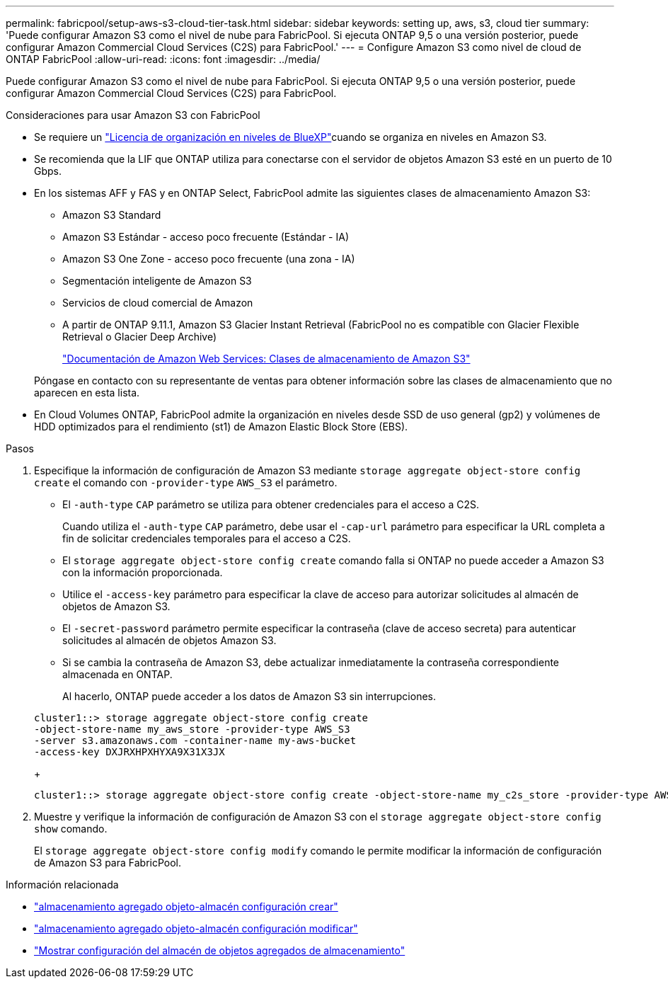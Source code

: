 ---
permalink: fabricpool/setup-aws-s3-cloud-tier-task.html 
sidebar: sidebar 
keywords: setting up, aws, s3, cloud tier 
summary: 'Puede configurar Amazon S3 como el nivel de nube para FabricPool. Si ejecuta ONTAP 9,5 o una versión posterior, puede configurar Amazon Commercial Cloud Services (C2S) para FabricPool.' 
---
= Configure Amazon S3 como nivel de cloud de ONTAP FabricPool
:allow-uri-read: 
:icons: font
:imagesdir: ../media/


[role="lead"]
Puede configurar Amazon S3 como el nivel de nube para FabricPool. Si ejecuta ONTAP 9,5 o una versión posterior, puede configurar Amazon Commercial Cloud Services (C2S) para FabricPool.

.Consideraciones para usar Amazon S3 con FabricPool
* Se requiere un link:https://bluexp.netapp.com/cloud-tiering["Licencia de organización en niveles de BlueXP"]cuando se organiza en niveles en Amazon S3.
* Se recomienda que la LIF que ONTAP utiliza para conectarse con el servidor de objetos Amazon S3 esté en un puerto de 10 Gbps.
* En los sistemas AFF y FAS y en ONTAP Select, FabricPool admite las siguientes clases de almacenamiento Amazon S3:
+
** Amazon S3 Standard
** Amazon S3 Estándar - acceso poco frecuente (Estándar - IA)
** Amazon S3 One Zone - acceso poco frecuente (una zona - IA)
** Segmentación inteligente de Amazon S3
** Servicios de cloud comercial de Amazon
** A partir de ONTAP 9.11.1, Amazon S3 Glacier Instant Retrieval (FabricPool no es compatible con Glacier Flexible Retrieval o Glacier Deep Archive)
+
https://aws.amazon.com/s3/storage-classes/["Documentación de Amazon Web Services: Clases de almacenamiento de Amazon S3"]



+
Póngase en contacto con su representante de ventas para obtener información sobre las clases de almacenamiento que no aparecen en esta lista.

* En Cloud Volumes ONTAP, FabricPool admite la organización en niveles desde SSD de uso general (gp2) y volúmenes de HDD optimizados para el rendimiento (st1) de Amazon Elastic Block Store (EBS).


.Pasos
. Especifique la información de configuración de Amazon S3 mediante `storage aggregate object-store config create` el comando con `-provider-type` `AWS_S3` el parámetro.
+
** El `-auth-type` `CAP` parámetro se utiliza para obtener credenciales para el acceso a C2S.
+
Cuando utiliza el `-auth-type` `CAP` parámetro, debe usar el `-cap-url` parámetro para especificar la URL completa a fin de solicitar credenciales temporales para el acceso a C2S.

** El `storage aggregate object-store config create` comando falla si ONTAP no puede acceder a Amazon S3 con la información proporcionada.
** Utilice el `-access-key` parámetro para especificar la clave de acceso para autorizar solicitudes al almacén de objetos de Amazon S3.
** El `-secret-password` parámetro permite especificar la contraseña (clave de acceso secreta) para autenticar solicitudes al almacén de objetos Amazon S3.
** Si se cambia la contraseña de Amazon S3, debe actualizar inmediatamente la contraseña correspondiente almacenada en ONTAP.
+
Al hacerlo, ONTAP puede acceder a los datos de Amazon S3 sin interrupciones.

+
[listing]
----
cluster1::> storage aggregate object-store config create
-object-store-name my_aws_store -provider-type AWS_S3
-server s3.amazonaws.com -container-name my-aws-bucket
-access-key DXJRXHPXHYXA9X31X3JX
----
+
[listing]
----
cluster1::> storage aggregate object-store config create -object-store-name my_c2s_store -provider-type AWS_S3 -auth-type CAP -cap-url https://123.45.67.89/api/v1/credentials?agency=XYZ&mission=TESTACCT&role=S3FULLACCESS -server my-c2s-s3server-fqdn -container my-c2s-s3-bucket
----


. Muestre y verifique la información de configuración de Amazon S3 con el `storage aggregate object-store config show` comando.
+
El `storage aggregate object-store config modify` comando le permite modificar la información de configuración de Amazon S3 para FabricPool.



.Información relacionada
* link:https://docs.netapp.com/us-en/ontap-cli/storage-aggregate-object-store-config-create.html["almacenamiento agregado objeto-almacén configuración crear"^]
* link:https://docs.netapp.com/us-en/ontap-cli/snapmirror-object-store-config-modify.html["almacenamiento agregado objeto-almacén configuración modificar"^]
* link:https://docs.netapp.com/us-en/ontap-cli/storage-aggregate-object-store-config-show.html["Mostrar configuración del almacén de objetos agregados de almacenamiento"^]

